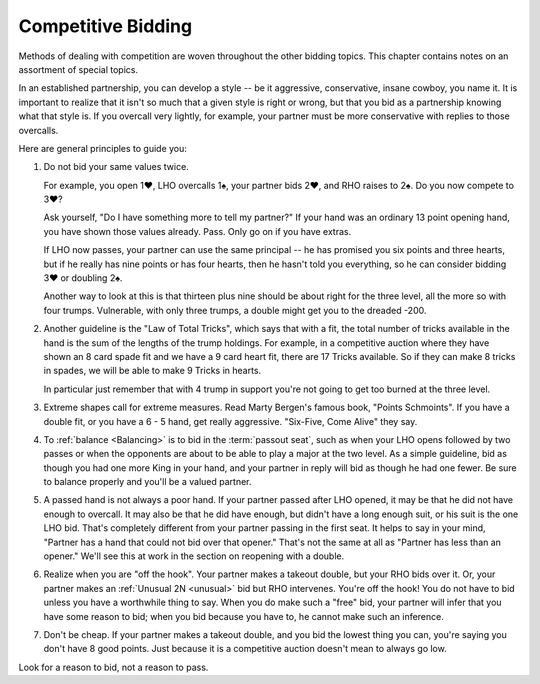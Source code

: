 .. _competition:

Competitive Bidding
===================

Methods of dealing with competition are woven throughout the other bidding topics. 
This chapter contains notes on an assortment of special topics.

In an established partnership, you can develop a style -- be it aggressive,
conservative, insane cowboy, you name it. It is important to realize that 
it isn't so much that a given style is right or wrong, but that you bid 
as a partnership knowing what that style is. If you overcall very lightly,
for example, your partner must be more conservative with replies to those
overcalls. 

Here are general principles to guide you:

#. Do not bid your same values twice.

   For example, you open 1♥, LHO overcalls 1♠, your partner bids 2♥, and RHO 
   raises to 2♠. Do you now compete to 3♥?

   Ask yourself, "Do I have something more to tell my partner?" If your hand was
   an ordinary 13 point opening hand, you have shown those values already. Pass.
   Only go on if you have extras.

   If LHO now passes, your partner can use the same principal -- he has promised 
   you six points and three hearts, but if he really has nine points or has four hearts, 
   then he hasn't told you everything, so he can consider bidding 3♥ or doubling 2♠. 

   Another way to look at this is that thirteen plus nine should be about right
   for the three level, all the more so with four trumps. Vulnerable, with only
   three trumps, a double might get you to the dreaded -200.

#. Another guideline is the "Law of Total Tricks", which says that with a fit,
   the total number of tricks available in the hand is the sum of the lengths
   of the trump holdings. For example, in a competitive auction where they have
   shown an 8 card spade fit and we have a 9 card heart fit, there are 17 Tricks
   available. So if they can make 8 tricks in spades, we will be able to make 9 Tricks
   in hearts.
   
   In particular just remember that with 4 trump in support you're not going to get too    
   burned at the three level. 

#. Extreme shapes call for extreme measures. 
   Read Marty Bergen's famous book, "Points Schmoints". If you have a double fit, or you 
   have a 6 - 5 hand, get really aggressive.  "Six-Five, Come Alive" they say.
   
#. To :ref:`balance <Balancing>` is to bid in the :term:`passout seat`, such as when your LHO opens 
   followed by two passes or when the opponents are about to be able to play a major
   at the two level. As a simple guideline, bid as though you had one more King in 
   your hand, and your partner in reply will bid as though he had one fewer. 
   Be sure to balance properly and you'll be a valued partner. 

#. A passed hand is not always a poor hand. If your partner passed 
   after LHO opened, it may be that he did not have enough to overcall. It 
   may also be that he did have enough, but didn't have a long enough suit, or his 
   suit is the one LHO bid. That's completely different from your partner
   passing in the first seat. It helps to say in your mind, "Partner has 
   a hand that could not bid over that opener." That's not the same at all 
   as "Partner has less than an opener." We'll see this at work in the section on
   reopening with a double.

#. Realize when you are "off the hook". Your partner makes a takeout double, but
   your RHO bids over it.  Or, your partner makes an :ref:`Unusual 2N <unusual>` bid but 
   RHO intervenes.  You're off the hook!  You do not have to bid unless you have a 
   worthwhile thing to say. When you do make such a "free" bid, your partner will infer 
   that you have some reason to bid; when you bid because you have to, he cannot make 
   such an inference.
   
#. Don't be cheap. If your partner makes a takeout double, and you bid the lowest 
   thing you can, you're saying you don't have 8 good points. Just because it is a 
   competitive auction doesn't mean to always go low. 
         
Look for a reason to bid, not a reason to pass.

